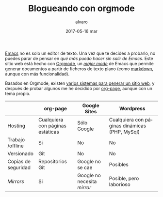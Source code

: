 # -*- coding: utf-8-unix; -*-
#+TITLE:       Blogueando con orgmode
#+AUTHOR:      alvaro
#+EMAIL:       alvaro@alvaro-vaio
#+DATE:        2017-05-16 mar

# #+URI:         /blog/%y/%m/%d/%t/ Or /blog/%t/
# #+KEYWORDS:    keyword1, keyword2, keyword3
#+TAGS:        emacs, orgmode
#+DESCRIPTION: Es posible crear un blog sin (casi) salir de emacs.

#+LANGUAGE:    es
#+OPTIONS:     H:7 num:nil toc:nil \n:nil ::t |:t ^:nil -:nil f:t *:t <:t


[[https://www.gnu.org/software/emacs/][Emacs]] no es solo un editor de texto. Una vez que te decides a probarlo, no puedes parar de pensar en /qué más puedo hacer sin salir de Emacs/. Este sitio web está hecho con [[http://orgmode.org/][Orgmode]], un /[[https://www.gnu.org/software/emacs/manual/html_node/emacs/Major-Modes.html][major mode]]/ de Emacs que permite generar documentos a partir de ficheros de texto plano (como [[https://en.wikipedia.org/wiki/Markdown][markdown]], aunque con más funcionalidad).

Basados en Orgmode, existen [[http://orgmode.org/worg/org-blog-wiki.html][varios sistemas para generar un sitio web]], y después de probar algunos me he decidido por [[https://github.com/kelvinh/org-page][org-page]], aunque con un tema propio.

|                     | org-page                         | Google Sites                | Wordpress                                     |
|---------------------+----------------------------------+-----------------------------+-----------------------------------------------|
| Hosting             | Cualquiera con páginas estáticas | Sólo Google                 | Cualquiera con páginas dinámicas (PHP, MySql) |
| Trabajo /offline    | Si                               | No                          | No                                            |
| Versionado          | Git                              | No                          | No                                            |
| Copias de seguridad | Repositorios Git                 | Google no se cae            | Posibles                                      |
| /Mirrors/           | Si                               | Google no necesita /mirror/ | Posible, pero laborioso                       |
